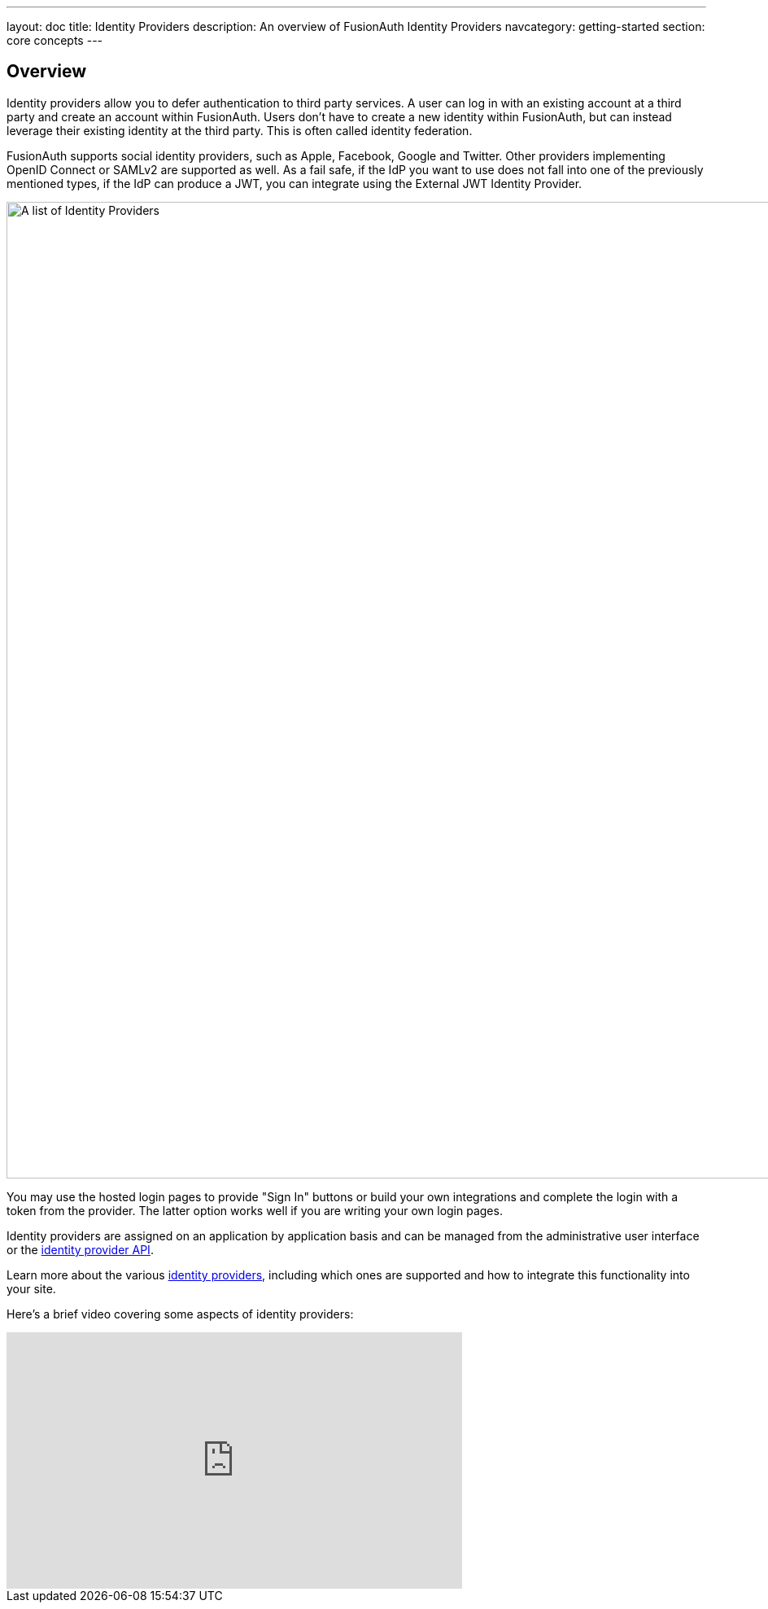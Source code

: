 ---
layout: doc
title: Identity Providers
description: An overview of FusionAuth Identity Providers
navcategory: getting-started
section: core concepts
---

:sectnumlevels: 0

== Overview

Identity providers allow you to defer authentication to third party services. A user can log in with an existing account at a third party and create an account within FusionAuth. Users don't have to create a new identity within FusionAuth, but can instead leverage their existing identity at the third party. This is often called identity federation.

FusionAuth supports social identity providers, such as Apple, Facebook, Google and Twitter. Other providers implementing OpenID Connect or SAMLv2 are supported as well. As a fail safe, if the IdP you want to use does not fall into one of the previously mentioned types, if the IdP can produce a JWT, you can integrate using the External JWT Identity Provider.

image::identity-providers/identity-providers.png[A list of Identity Providers,width=1200,role=shadowed]

You may use the hosted login pages to provide "Sign In" buttons or build your own integrations and complete the login with a token from the provider. The latter option works well if you are writing your own login pages.

Identity providers are assigned on an application by application basis and can be managed from the administrative user interface or the link:/docs/v1/tech/apis/identity-providers/[identity provider API].

Learn more about the various link:/docs/v1/tech/identity-providers/[identity providers], including which ones are supported and how to integrate this functionality into your site.

Here's a brief video covering some aspects of identity providers:

video::5oycV6LYXTM[youtube,width=560,height=315]

